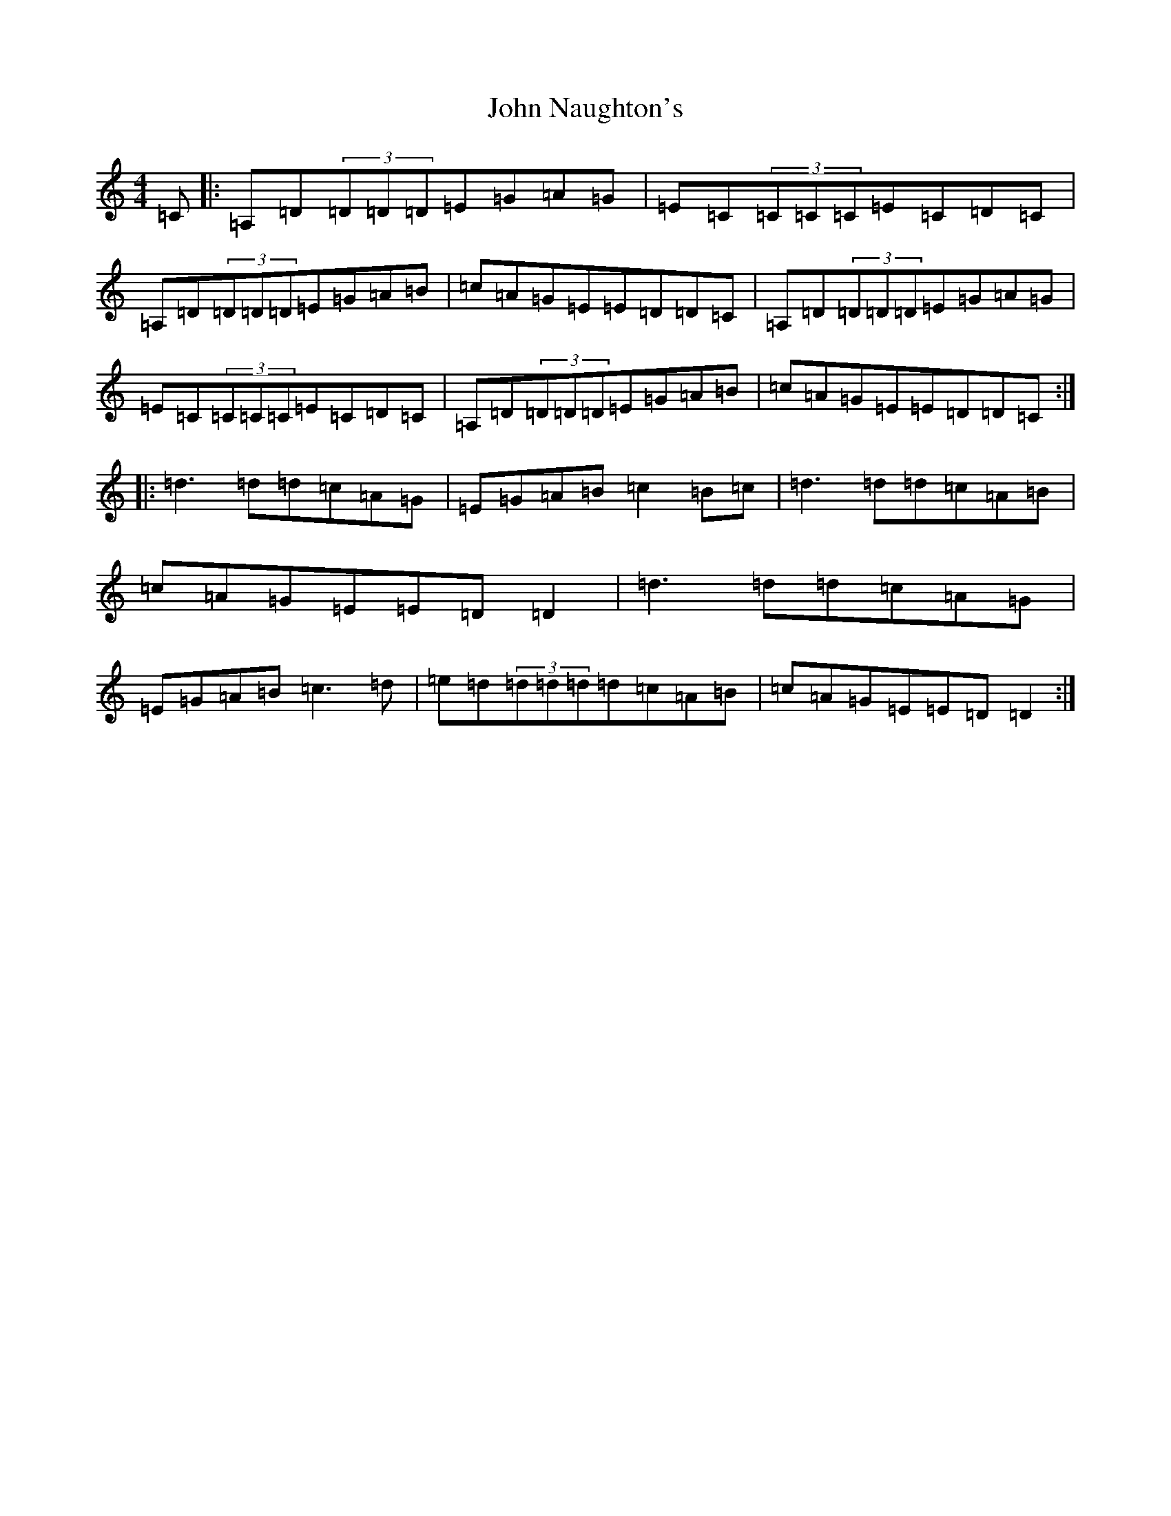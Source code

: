 X: 10823
T: John Naughton's
S: https://thesession.org/tunes/2212#setting2212
Z: G Major
R: reel
M: 4/4
L: 1/8
K: C Major
=C|:=A,=D(3=D=D=D=E=G=A=G|=E=C(3=C=C=C=E=C=D=C|=A,=D(3=D=D=D=E=G=A=B|=c=A=G=E=E=D=D=C|=A,=D(3=D=D=D=E=G=A=G|=E=C(3=C=C=C=E=C=D=C|=A,=D(3=D=D=D=E=G=A=B|=c=A=G=E=E=D=D=C:||:=d3=d=d=c=A=G|=E=G=A=B=c2=B=c|=d3=d=d=c=A=B|=c=A=G=E=E=D=D2|=d3=d=d=c=A=G|=E=G=A=B=c3=d|=e=d(3=d=d=d=d=c=A=B|=c=A=G=E=E=D=D2:|